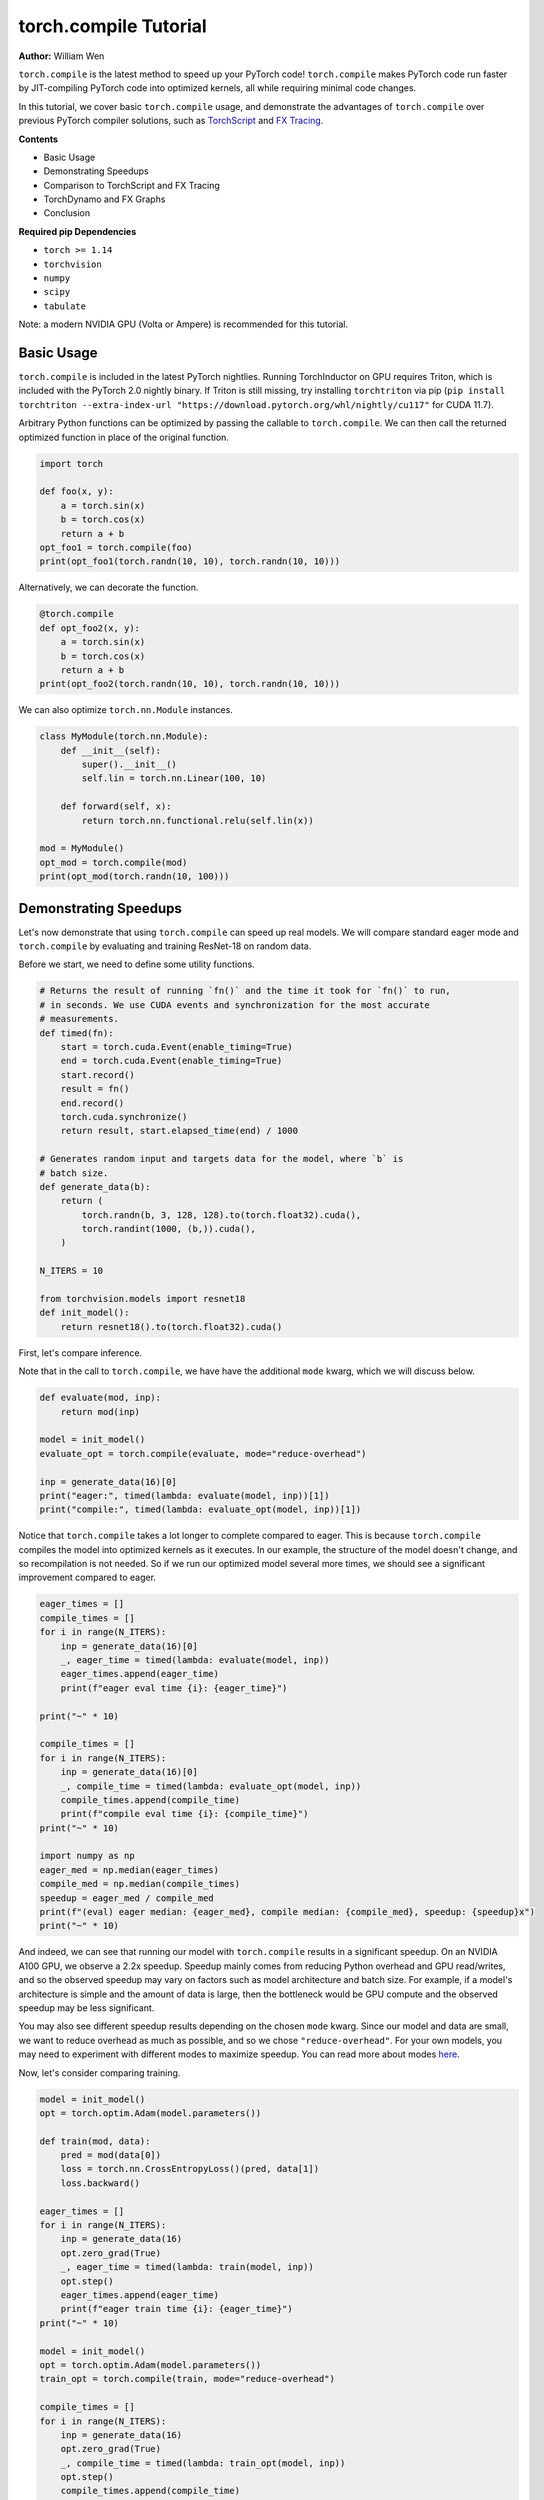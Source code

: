 torch.compile Tutorial
======================
**Author:** William Wen

``torch.compile`` is the latest method to speed up your PyTorch code!
``torch.compile`` makes PyTorch code run faster by
JIT-compiling PyTorch code into optimized kernels,
all while requiring minimal code changes.

In this tutorial, we cover basic ``torch.compile`` usage,
and demonstrate the advantages of ``torch.compile`` over
previous PyTorch compiler solutions, such as
`TorchScript <https://pytorch.org/docs/stable/jit.html>`__ and 
`FX Tracing <https://pytorch.org/docs/stable/fx.html#torch.fx.symbolic_trace>`__.

**Contents**

- Basic Usage
- Demonstrating Speedups
- Comparison to TorchScript and FX Tracing
- TorchDynamo and FX Graphs
- Conclusion

**Required pip Dependencies**

- ``torch >= 1.14``
- ``torchvision``
- ``numpy``
- ``scipy``
- ``tabulate``

Note: a modern NVIDIA GPU (Volta or Ampere) is recommended for this tutorial.

Basic Usage
------------

``torch.compile`` is included in the latest PyTorch nightlies.
Running TorchInductor on GPU requires Triton, which is included with the PyTorch 2.0 nightly
binary. If Triton is still missing, try installing ``torchtriton`` via pip 
(``pip install torchtriton --extra-index-url "https://download.pytorch.org/whl/nightly/cu117"``
for CUDA 11.7).

Arbitrary Python functions can be optimized by passing the callable to
``torch.compile``. We can then call the returned optimized
function in place of the original function.

.. code-block:: python

    import torch

    def foo(x, y):
        a = torch.sin(x)
        b = torch.cos(x)
        return a + b
    opt_foo1 = torch.compile(foo)
    print(opt_foo1(torch.randn(10, 10), torch.randn(10, 10)))

Alternatively, we can decorate the function.

.. code-block:: python

    @torch.compile
    def opt_foo2(x, y):
        a = torch.sin(x)
        b = torch.cos(x)
        return a + b
    print(opt_foo2(torch.randn(10, 10), torch.randn(10, 10)))

We can also optimize ``torch.nn.Module`` instances.

.. code-block:: python

    class MyModule(torch.nn.Module):
        def __init__(self):
            super().__init__()
            self.lin = torch.nn.Linear(100, 10)

        def forward(self, x):
            return torch.nn.functional.relu(self.lin(x))

    mod = MyModule()
    opt_mod = torch.compile(mod)
    print(opt_mod(torch.randn(10, 100)))

Demonstrating Speedups
-----------------------

Let's now demonstrate that using ``torch.compile`` can speed
up real models. We will compare standard eager mode and 
``torch.compile`` by evaluating and training ResNet-18 on random data.

Before we start, we need to define some utility functions.

.. code-block:: python

    # Returns the result of running `fn()` and the time it took for `fn()` to run,
    # in seconds. We use CUDA events and synchronization for the most accurate
    # measurements.
    def timed(fn):
        start = torch.cuda.Event(enable_timing=True)
        end = torch.cuda.Event(enable_timing=True)
        start.record()
        result = fn()
        end.record()
        torch.cuda.synchronize()
        return result, start.elapsed_time(end) / 1000

    # Generates random input and targets data for the model, where `b` is
    # batch size.
    def generate_data(b):
        return (
            torch.randn(b, 3, 128, 128).to(torch.float32).cuda(),
            torch.randint(1000, (b,)).cuda(),
        )

    N_ITERS = 10

    from torchvision.models import resnet18
    def init_model():
        return resnet18().to(torch.float32).cuda()

First, let's compare inference.

Note that in the call to ``torch.compile``, we have have the additional
``mode`` kwarg, which we will discuss below.

.. code-block:: python

    def evaluate(mod, inp):
        return mod(inp)

    model = init_model()
    evaluate_opt = torch.compile(evaluate, mode="reduce-overhead")

    inp = generate_data(16)[0]
    print("eager:", timed(lambda: evaluate(model, inp))[1])
    print("compile:", timed(lambda: evaluate_opt(model, inp))[1])

Notice that ``torch.compile`` takes a lot longer to complete
compared to eager. This is because ``torch.compile`` compiles
the model into optimized kernels as it executes. In our example, the
structure of the model doesn't change, and so recompilation is not
needed. So if we run our optimized model several more times, we should
see a significant improvement compared to eager.

.. code-block:: python

    eager_times = []
    compile_times = []
    for i in range(N_ITERS):
        inp = generate_data(16)[0]
        _, eager_time = timed(lambda: evaluate(model, inp))
        eager_times.append(eager_time)
        print(f"eager eval time {i}: {eager_time}")

    print("~" * 10)

    compile_times = []
    for i in range(N_ITERS):
        inp = generate_data(16)[0]
        _, compile_time = timed(lambda: evaluate_opt(model, inp))
        compile_times.append(compile_time)
        print(f"compile eval time {i}: {compile_time}")
    print("~" * 10)

    import numpy as np
    eager_med = np.median(eager_times)
    compile_med = np.median(compile_times)
    speedup = eager_med / compile_med
    print(f"(eval) eager median: {eager_med}, compile median: {compile_med}, speedup: {speedup}x")
    print("~" * 10)

And indeed, we can see that running our model with ``torch.compile``
results in a significant speedup. On an NVIDIA A100 GPU, we observe a
2.2x speedup. Speedup mainly comes from reducing Python overhead and
GPU read/writes, and so the observed speedup may vary on factors such as model
architecture and batch size. For example, if a model's architecture is simple
and the amount of data is large, then the bottleneck would be
GPU compute and the observed speedup may be less significant.

You may also see different speedup results depending on the chosen ``mode``
kwarg. Since our model and data are small, we want to reduce overhead as
much as possible, and so we chose ``"reduce-overhead"``. For your own models,
you may need to experiment with different modes to maximize speedup. You can
read more about modes `here <https://pytorch.org/get-started/pytorch-2.0/#user-experience>`__.

Now, let's consider comparing training.

.. code-block:: python

    model = init_model()
    opt = torch.optim.Adam(model.parameters())

    def train(mod, data):
        pred = mod(data[0])
        loss = torch.nn.CrossEntropyLoss()(pred, data[1])
        loss.backward()

    eager_times = []
    for i in range(N_ITERS):
        inp = generate_data(16)
        opt.zero_grad(True)
        _, eager_time = timed(lambda: train(model, inp))
        opt.step()
        eager_times.append(eager_time)
        print(f"eager train time {i}: {eager_time}")
    print("~" * 10)

    model = init_model()
    opt = torch.optim.Adam(model.parameters())
    train_opt = torch.compile(train, mode="reduce-overhead")

    compile_times = []
    for i in range(N_ITERS):
        inp = generate_data(16)
        opt.zero_grad(True)
        _, compile_time = timed(lambda: train_opt(model, inp))
        opt.step()
        compile_times.append(compile_time)
        print(f"compile train time {i}: {compile_time}")
    print("~" * 10)

    eager_med = np.median(eager_times)
    compile_med = np.median(compile_times)
    speedup = eager_med / compile_med
    print(f"(train) eager median: {eager_med}, compile median: {compile_med}, speedup: {speedup}x")
    print("~" * 10)

Again, we can see that ``torch.compile`` takes longer in the first
iteration, as it must compile the model, but afterward, we see
significant speedups compared to eager. On an NVIDIA A100 GPU, we
observe a 1.8x speedup.

One thing to note is that, as of now, we cannot place optimizer code --
``opt.zero_grad`` and ``opt.step`` -- inside of an optimized function.
The rest of the training loop -- the forward pass and the backward pass --
can be optimized. We are currently working on enabling optimizers to be
compatible with ``torch.compile``.

Comparison to TorchScript and FX Tracing
-----------------------------------------

We have seen that ``torch.compile`` can speed up PyTorch code.
Why else should we use ``torch.compile`` over existing PyTorch
compiler solutions, such as TorchScript or FX Tracing? Primarily, the
advantage of ``torch.compile`` lies in its ability to handle
arbitrary Python code with minimal changes to existing code.

One case that ``torch.compile`` can handle that other compiler
solutions struggle with is data-dependent control flow (the 
``if x.sum() < 0:`` line below).

.. code-block:: python

    def f1(x, y):
        if x.sum() < 0:
            return -y
        return y

    # Test that `fn1` and `fn2` return the same result, given
    # the same arguments `args`. Typically, `fn1` will be an eager function
    # while `fn2` will be a compiled function (torch.compile, TorchScript, or FX graph).
    def test_fns(fn1, fn2, args):
        out1 = fn1(*args)
        out2 = fn2(*args)
        return torch.allclose(out1, out2)

    inp1 = torch.randn(5, 5)
    inp2 = torch.randn(5, 5)

TorchScript tracing ``f1`` results in
silently incorrect results, since only the actual control flow path
is traced.

.. code-block:: python

    traced_f1 = torch.jit.trace(f1, (inp1, inp2))
    print("traced 1, 1:", test_fns(f1, traced_f1, (inp1, inp2)))
    print("traced 1, 2:", test_fns(f1, traced_f1, (-inp1, inp2)))

FX tracing ``f1`` results in an error due to the presence of
data-dependent control flow.

.. code-block:: python

    import traceback as tb
    try:
        torch.fx.symbolic_trace(f1)
    except:
        tb.print_exc()

If we provide a value for ``x`` as we try to FX trace ``f1``, then
we run into the same problem as TorchScript tracing, as the data-dependent
control flow is removed in the traced function.

.. code-block:: python

    fx_f1 = torch.fx.symbolic_trace(f1, concrete_args={"x": inp1})
    print("fx 1, 1:", test_fns(f1, fx_f1, (inp1, inp2)))
    print("fx 1, 2:", test_fns(f1, fx_f1, (-inp1, inp2)))

Now we can see that ``torch.compile`` correctly handles
data-dependent control flow.

.. code-block:: python

    compile_f1 = torch.compile(f1)
    print("compile 1, 1:", test_fns(f1, compile_f1, (inp1, inp2)))
    print("compile 1, 2:", test_fns(f1, compile_f1, (-inp1, inp2)))
    print("~" * 10)

TorchScript scripting can handle data-dependent control flow, but this
solution comes with its own set of problems. Namely, TorchScript scripting
can require major code changes and will raise errors when unsupported Python
is used.

In the example below, we forget TorchScript type annotations and we receive
a TorchScript error because the input type for argument ``y``, an ``int``,
does not match with the default argument type, ``torch.Tensor``.

.. code-block:: python

    def f2(x, y):
        return x + y

    inp1 = torch.randn(5, 5)
    inp2 = 3

    script_f2 = torch.jit.script(f2)
    try:
        script_f2(inp1, inp2)
    except:
        tb.print_exc()

However, ``torch.compile`` is easily able to handle ``f2``.

.. code-block:: python

    compile_f2 = torch.compile(f2)
    print("compile 2:", test_fns(f2, compile_f2, (inp1, inp2)))
    print("~" * 10)

Another case that ``torch.compile`` handles well compared to
previous compilers solutions is the usage of non-PyTorch functions.

.. code-block:: python

    import scipy
    def f3(x):
        x = x * 2
        x = scipy.fft.dct(x.numpy())
        x = torch.from_numpy(x)
        x = x * 2
        return x

TorchScript tracing treats results from non-PyTorch function calls
as constants, and so our results can be silently wrong.

.. code-block:: python

    inp1 = torch.randn(5, 5)
    inp2 = torch.randn(5, 5)
    traced_f3 = torch.jit.trace(f3, (inp1,))
    print("traced 3:", test_fns(f3, traced_f3, (inp2,)))

TorchScript scripting and FX tracing disallow non-PyTorch function calls.

.. code-block:: python

    try:
        torch.jit.script(f3)
    except:
        tb.print_exc()

    try:
        torch.fx.symbolic_trace(f3)
    except:
        tb.print_exc()

In comparison, ``torch.compile`` is easily able to handle
the non-PyTorch function call.

.. code-block:: python

    compile_f3 = torch.compile(f3)
    print("compile 3:", test_fns(f3, compile_f3, (inp2,)))

TorchDynamo and FX Graphs
--------------------------

One important component of ``torch.compile`` is TorchDynamo.
TorchDynamo is responsible for JIT compiling arbitrary Python code into
`FX graphs <https://pytorch.org/docs/stable/fx.html#torch.fx.Graph>`__, which can
then be further optimized. TorchDynamo extracts FX graphs by analyzing Python bytecode
during runtime and detecting calls to PyTorch operations.

Normally, TorchInductor, another component of ``torch.compile``,
further compiles the FX graphs into optimized kernels,
but TorchDynamo allows for different backends to be used. In order to inspect
the FX graphs that TorchDynamo outputs, let us create a custom backend that
outputs the FX graph and simply returns the graph's unoptimized forward method.

.. code-block:: python

    from typing import List
    def custom_backend(gm: torch.fx.GraphModule, example_inputs: List[torch.Tensor]):
        print("custom backend called with FX graph:")
        gm.graph.print_tabular()
        return gm.forward

    import torch._dynamo
    # Reset since we are using a different backend.
    torch._dynamo.reset()

    opt_model = torch.compile(init_model(), backend=custom_backend)
    opt_model(generate_data(16)[0])

Using our custom backend, we can now see how TorchDynamo is able to handle
data-dependent control flow. Consider the function below, where the line
``if b.sum() < 0`` is the source of data-dependent control flow.

.. code-block:: python

    def bar(a, b):
        x = a / (torch.abs(a) + 1)
        if b.sum() < 0:
            b = b * -1
        return x * b

    opt_bar = torch.compile(bar, backend=custom_backend)
    inp1 = torch.randn(10)
    inp2 = torch.randn(10)
    opt_bar(inp1, inp2)
    opt_bar(inp1, -inp2)

The output reveals that TorchDynamo extracted 3 different FX graphs
corresponding the following code (order may differ from the output above):

1. ``x = a / (torch.abs(a) + 1)``
2. ``b = b * -1; return x * b``
3. ``return x * b``

When TorchDynamo encounters unsupported Python features, such as data-dependent
control flow, it breaks the computation graph, lets the default Python
interpreter handle the unsupported code, then resumes capturing the graph.

Let's investigate by example how TorchDynamo would step through ``bar``.
If ``b.sum() < 0``, then TorchDynamo would run graph 1, let
Python determine the result of the conditional, then run
graph 2. On the other hand, if ``not b.sum() < 0``, then TorchDynamo
would run graph 1, let Python determine the result of the conditional, then
run graph 3.

This highlights a major difference between TorchDynamo and previous PyTorch
compiler solutions. When encountering unsupported Python features,
previous solutions either raise an error or silently fail.
TorchDynamo, on the other hand, will break the computation graph.

We can see where TorchDynamo breaks the graph by using ``torch._dynamo.explain``:

.. code-block:: python

    # Reset since we are using a different backend.
    torch._dynamo.reset()
    explanation, out_guards, graphs, ops_per_graph, break_reasons, explanation_verbose = torch._dynamo.explain(
        bar, torch.randn(10), torch.randn(10)
    )
    print(explanation_verbose)

In order to maximize speedup, graph breaks should be limited.
We can force TorchDynamo to raise an error upon the first graph
break encountered by using ``fullgraph=True``:

.. code-block:: python

    opt_bar = torch.compile(bar, fullgraph=True)
    try:
        opt_bar(torch.randn(10), torch.randn(10))
    except:
        tb.print_exc()

And below, we demonstrate that TorchDynamo does not break the graph on
the model we used above for demonstrating speedups.

.. code-block:: python

    opt_model = torch.compile(init_model(), fullgraph=True)
    print(opt_model(generate_data(16)[0]))

Finally, if we simply want TorchDynamo to output the FX graph for export,
we can use ``torch._dynamo.export``. Note that ``torch._dynamo.export``, like
``fullgraph=True``, raises an error if TorchDynamo breaks the graph.

.. code-block:: python

    try:
        torch._dynamo.export(bar, torch.randn(10), torch.randn(10))
    except:
        tb.print_exc()

    model_exp = torch._dynamo.export(init_model(), generate_data(16)[0])
    print(model_exp[0](generate_data(16)[0]))

Conclusion
------------

In this tutorial, we introduced ``torch.compile`` by covering
basic usage, demonstrating speedups over eager mode, comparing to previous
PyTorch compiler solutions, and briefly investigating TorchDynamo and its interactions
with FX graphs. We hope that you will give ``torch.compile`` a try!